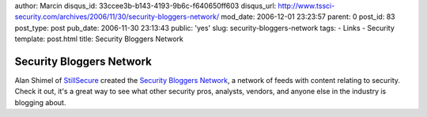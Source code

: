 author: Marcin
disqus_id: 33ccee3b-b143-4193-9b6c-f640650ff603
disqus_url: http://www.tssci-security.com/archives/2006/11/30/security-bloggers-network/
mod_date: 2006-12-01 23:23:57
parent: 0
post_id: 83
post_type: post
pub_date: 2006-11-30 23:13:43
public: 'yes'
slug: security-bloggers-network
tags:
- Links
- Security
template: post.html
title: Security Bloggers Network

Security Bloggers Network
#########################

Alan Shimel of
`StillSecure <http://www.stillsecureafteralltheseyears.com/ashimmy/>`_
created the `Security Bloggers
Network <http://networks.feedburner.com/Security-Bloggers-Network>`_, a
network of feeds with content relating to security. Check it out, it's a
great way to see what other security pros, analysts, vendors, and anyone
else in the industry is blogging about.
